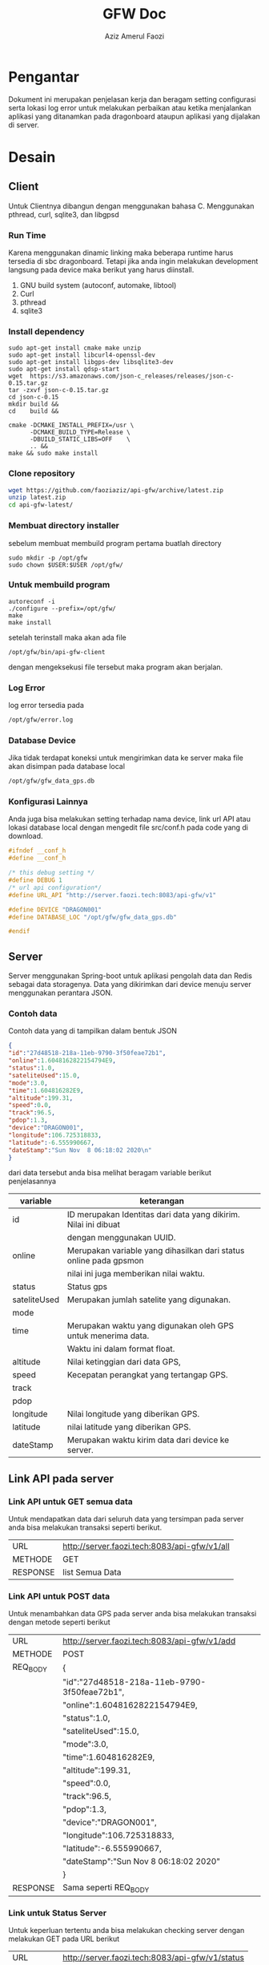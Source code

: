 #+TITLE: GFW Doc
#+AUTHOR: Aziz Amerul Faozi

* Pengantar
Dokument ini merupakan penjelasan kerja dan beragam setting configurasi serta 
lokasi log error untuk melakukan perbaikan atau ketika menjalankan aplikasi
yang ditanamkan pada dragonboard ataupun aplikasi yang dijalakan di server.
* Desain
** Client
Untuk Clientnya dibangun dengan menggunakan bahasa C. Menggunakan pthread, curl, sqlite3,
dan libgpsd
*** Run Time
Karena menggunakan dinamic linking maka beberapa runtime harus tersedia di sbc dragonboard.
Tetapi jika anda ingin melakukan development langsung pada device maka berikut  yang harus 
diinstall.

1. GNU build system (autoconf, automake, libtool)
2. Curl
3. pthread
4. sqlite3
*** Install dependency 
#+BEGIN_SRC
sudo apt-get install cmake make unzip
sudo apt-get install libcurl4-openssl-dev
sudo apt-get install libgps-dev libsqlite3-dev
sudo apt-get install qdsp-start
wget  https://s3.amazonaws.com/json-c_releases/releases/json-c-0.15.tar.gz
tar -zxvf json-c-0.15.tar.gz
cd json-c-0.15
mkdir build &&
cd    build &&

cmake -DCMAKE_INSTALL_PREFIX=/usr \
      -DCMAKE_BUILD_TYPE=Release \
      -DBUILD_STATIC_LIBS=OFF    \
      .. &&
make && sudo make install
#+END_SRC
*** Clone repository 
#+BEGIN_SRC bash
wget https://github.com/faoziaziz/api-gfw/archive/latest.zip
unzip latest.zip
cd api-gfw-latest/
#+END_SRC
*** Membuat directory installer
sebelum membuat membuild program pertama buatlah directory
#+BEGIN_SRC
sudo mkdir -p /opt/gfw 
sudo chown $USER:$USER /opt/gfw/
#+END_SRC
*** Untuk membuild program
#+BEGIN_SRC
autoreconf -i
./configure --prefix=/opt/gfw/
make 
make install
#+END_SRC
setelah terinstall maka akan ada file 
#+BEGIN_SRC
/opt/gfw/bin/api-gfw-client
#+END_SRC
dengan mengeksekusi file tersebut maka program akan berjalan.
*** Log Error
log error tersedia pada 
#+BEGIN_SRC bash
/opt/gfw/error.log
#+END_SRC
*** Database Device
Jika tidak terdapat koneksi untuk mengirimkan data ke server maka file akan disimpan pada 
database local 
#+BEGIN_SRC bash
/opt/gfw/gfw_data_gps.db
#+END_SRC
*** Konfigurasi Lainnya
Anda juga bisa melakukan setting terhadap nama device, link url API atau  lokasi database local
dengan mengedit file src/conf.h pada code yang di download.
#+BEGIN_SRC c
#ifndef __conf_h
#define __conf_h

/* this debug setting */
#define DEBUG 1
/* url api configuration*/
#define URL_API "http://server.faozi.tech:8083/api-gfw/v1"
  
#define DEVICE "DRAGON001"
#define DATABASE_LOC "/opt/gfw/gfw_data_gps.db"

#endif
#+END_SRC
** Server
Server menggunakan Spring-boot untuk aplikasi pengolah data dan Redis sebagai data
storagenya. Data yang dikirimkan dari device menuju server menggunakan perantara 
JSON. 
*** Contoh data
Contoh data yang di tampilkan dalam bentuk JSON
#+BEGIN_SRC json
{ 
"id":"27d48518-218a-11eb-9790-3f50feae72b1",
"online":1.6048162822154794E9,
"status":1.0,
"sateliteUsed":15.0,
"mode":3.0,
"time":1.604816282E9,
"altitude":199.31,
"speed":0.0,
"track":96.5,
"pdop":1.3,
"device":"DRAGON001",
"longitude":106.725318833,
"latitude":-6.555990667,
"dateStamp":"Sun Nov  8 06:18:02 2020\n"
}
#+END_SRC
dari data tersebut anda bisa melihat beragam variable berikut penjelasannya
|--------------+-------------------------------------------------------------------|
| variable     | keterangan                                                        |
|--------------+-------------------------------------------------------------------|
| id           | ID merupakan Identitas dari data yang dikirim. Nilai ini dibuat   |
|              | dengan menggunakan UUID.                                          |
| online       | Merupakan variable yang dihasilkan dari status online pada gpsmon |
|              | nilai ini juga memberikan nilai waktu.                            |
| status       | Status gps                                                        |
| sateliteUsed | Merupakan jumlah satelite yang digunakan.                         |
| mode         |                                                                   |
| time         | Merupakan waktu yang digunakan oleh GPS untuk menerima data.      |
|              | Waktu ini dalam format float.                                     |
| altitude     | Nilai ketinggian dari data GPS,                                   |
| speed        | Kecepatan perangkat yang tertangap GPS.                           |
| track        |                                                                   |
| pdop         |                                                                   |
| longitude    | Nilai longitude yang diberikan GPS.                               |
| latitude     | nilai latitude yang diberikan GPS.                                |
| dateStamp    | Merupakan waktu kirim data dari device ke server.                 |
|--------------+-------------------------------------------------------------------|

** Link API pada server 
*** Link API untuk GET semua data 
Untuk mendapatkan data dari seluruh data yang tersimpan pada
server anda bisa melakukan transaksi seperti berikut.
|----------+----------------------------------------------|
| URL      | http://server.faozi.tech:8083/api-gfw/v1/all |
| METHODE  | GET                                          |
| RESPONSE | list Semua Data                              |

*** Link API untuk POST data 
Untuk menambahkan data GPS pada server anda bisa melakukan
transaksi dengan metode seperti berikut
| URL      | http://server.faozi.tech:8083/api-gfw/v1/add |
| METHODE  | POST                                         |
| REQ_BODY | {                                            |
|          | "id":"27d48518-218a-11eb-9790-3f50feae72b1", |
|          | "online":1.6048162822154794E9,               |
|          | "status":1.0,                                |
|          | "sateliteUsed":15.0,                         |
|          | "mode":3.0,                                  |
|          | "time":1.604816282E9,                        |
|          | "altitude":199.31,                           |
|          | "speed":0.0,                                 |
|          | "track":96.5,                                |
|          | "pdop":1.3,                                  |
|          | "device":"DRAGON001",                        |
|          | "longitude":106.725318833,                   |
|          | "latitude":-6.555990667,                     |
|          | "dateStamp":"Sun Nov  8 06:18:02 2020\n"     |
|          | }                                            |
| RESPONSE | Sama seperti REQ_BODY                        |
*** Link untuk Status Server
Untuk keperluan tertentu anda bisa melakukan checking server
dengan melakukan GET pada URL berikut
| URL      | http://server.faozi.tech:8083/api-gfw/v1/status |
| METHODE  | GET                                             |
| RESPONSE | {"kode":1,"status":"OK"}                        |

* Logbook
** Masalah 
*** AutoInsert API
Tanggal kasus : <2020-10-01 Kam 12:31> . 
Deskripsi : Masih ada masalah dengan methode insert id di api. 
Setiap insert data belum bisa autoincremenet id. 

